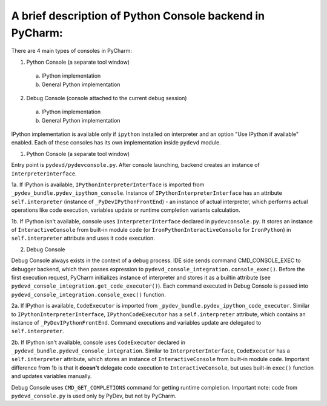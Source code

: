A brief description of Python Console backend in PyCharm:
=========================================================

There are 4 main types of consoles in PyCharm:

1. Python Console (a separate tool window)

  a. IPython implementation
  b. General Python implementation

2. Debug Console (console attached to the current debug session)

  a. IPython implementation
  b. General Python implementation

IPython implementation is available only if ``ipython`` installed on interpreter and an option "Use IPython if available" enabled.
Each of these consoles has its own implementation inside ``pydevd`` module.

1. Python Console (a separate tool window)

Entry point is ``pydevd/pydevconsole.py``.
After console launching, backend creates an instance of ``InterpreterInterface``.

1a. If IPython is available, ``IPythonInterpreterInterface`` is imported from ``_pydev_bundle.pydev_ipython_console``. Instance of ``IPythonInterpreterInterface`` has an attribute ``self.interpreter`` (instance of ``_PyDevIPythonFrontEnd``) - an instance of actual interpreter, which performs actual operations like code execution, variables update or runtime completion variants calculation.

1b. If IPython isn't available, console uses ``InterpreterInterface`` declared in ``pydevconsole.py``. It stores an instance of  ``InteractiveConsole`` from built-in module ``code`` (or ``IronPythonInteractiveConsole`` for ``IronPython``) in ``self.interpreter`` attribute and uses it code execution.

2. Debug Console

Debug Console always exists in the context of a debug process. IDE side sends command CMD_CONSOLE_EXEC to debugger backend, which then passes expression to ``pydevd_console_integration.console_exec()``. Before the first execution request, PyCharm initializes instance of interpreter and stores it as a builtin attribute (see ``pydevd_console_integration.get_code_executor()``). Each command executed in Debug Console is passed into ``pydevd_console_integration.console_exec()`` function.

2a. If IPython is available, ``CodeExecutor`` is imported from ``_pydev_bundle.pydev_ipython_code_executor``. Similar to ``IPythonInterpreterInterface``, ``IPythonCodeExecutor`` has a ``self.interpreter`` attribute, which contains an instance of ``_PyDevIPythonFrontEnd``. Command executions and variables update are delegated to ``self.interpreter``.

2b. If IPython isn't available, console uses ``CodeExecutor`` declared in ``_pydevd_bundle.pydevd_console_integration``. Similar to ``InterpreterInterface``, ``CodeExecutor`` has a ``self.interpreter`` attribute, which stores an instance of ``InteractiveConsole`` from built-in module ``code``. Important difference from 1b is that it **doesn't** delegate code execution to ``InteractiveConsole``, but uses built-in ``exec()`` function and updates variables manually.

Debug Console uses ``CMD_GET_COMPLETIONS`` command for getting runtime completion.
Important note: code from ``pydevd_console.py`` is used only by PyDev, but not by PyCharm.


